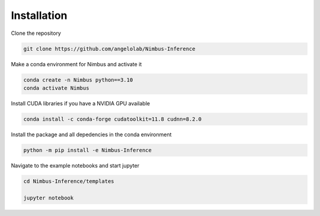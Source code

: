 ============
Installation
============

Clone the repository

.. code-block:: bash

    git clone https://github.com/angelolab/Nimbus-Inference


Make a conda environment for Nimbus and activate it

.. code-block:: bash

    conda create -n Nimbus python==3.10
    conda activate Nimbus

Install CUDA libraries if you have a NVIDIA GPU available 

.. code-block:: bash

    conda install -c conda-forge cudatoolkit=11.8 cudnn=8.2.0

Install the package and all depedencies in the conda environment

.. code-block:: bash

    python -m pip install -e Nimbus-Inference

Navigate to the example notebooks and start jupyter

.. code-block:: bash

    cd Nimbus-Inference/templates

    jupyter notebook

